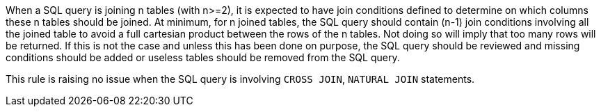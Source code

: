 When a SQL query is joining n tables (with n>=2), it is expected to have join conditions defined to determine on which columns these n tables should be joined. At minimum, for n joined tables, the SQL query should contain (n-1) join conditions involving all the joined table to avoid a full cartesian product between the rows of the n tables. 
Not doing so will imply that too many rows will be returned. If this is not the case and unless this has been done on purpose, the SQL query should be reviewed and missing conditions should be added or useless tables should be removed from the SQL query.

This rule is raising no issue when the SQL query is involving ``++CROSS JOIN++``, ``++NATURAL JOIN++`` statements.
